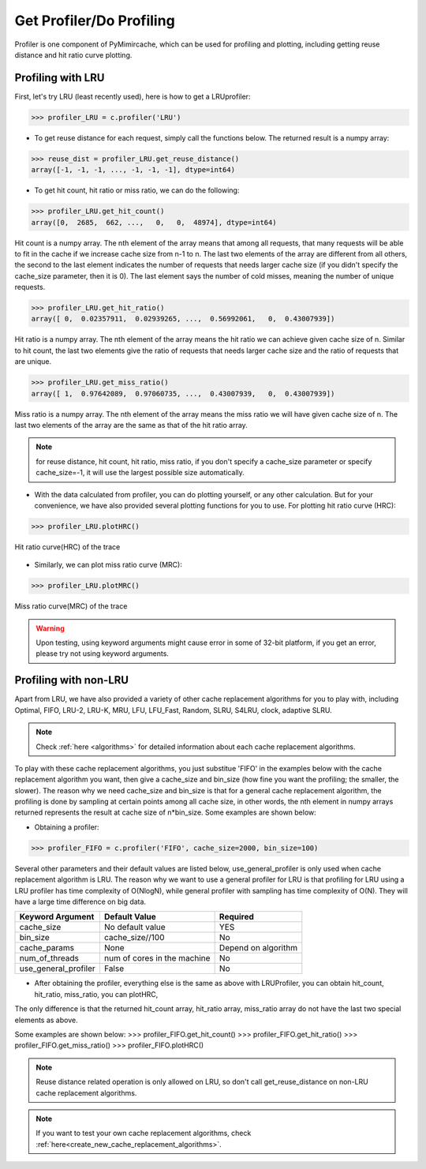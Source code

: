 .. _profiling:


Get Profiler/Do Profiling
----------------------------
Profiler is one component of PyMimircache, which can be used for profiling and plotting, including getting reuse distance and hit ratio curve plotting.

Profiling with LRU
^^^^^^^^^^^^^^^^^^

First, let's try LRU (least recently used), here is how to get a LRUprofiler:

>>> profiler_LRU = c.profiler('LRU')


* To get reuse distance for each request, simply call the functions below. The returned result is a numpy array:

>>> reuse_dist = profiler_LRU.get_reuse_distance()
array([-1, -1, -1, ..., -1, -1, -1], dtype=int64)

* To get hit count, hit ratio or miss ratio, we can do the following:

>>> profiler_LRU.get_hit_count()
array([0,  2685,  662, ...,   0,   0,  48974], dtype=int64)

Hit count is a numpy array.
The nth element of the array means that among all requests, that many requests will be able to fit in the cache if we increase cache size from n-1 to n.
The last two elements of the array are different from all others, the second to the last element indicates the number of requests that needs larger cache size (if you didn't specify the cache_size parameter, then it is 0).
The last element says the number of cold misses, meaning the number of unique requests.


>>> profiler_LRU.get_hit_ratio()
array([ 0,  0.02357911,  0.02939265, ...,  0.56992061,   0,  0.43007939])

Hit ratio is a numpy array. The nth element of the array means the hit ratio we can achieve given cache size of n.
Similar to hit count, the last two elements give the ratio of requests that needs larger cache size and the ratio of requests that are unique.


>>> profiler_LRU.get_miss_ratio()
array([ 1,  0.97642089,  0.97060735, ...,  0.43007939,   0,  0.43007939])

Miss ratio is a numpy array. The nth element of the array means the miss ratio we will have given cache size of n.
The last two elements of the array are the same as that of the hit ratio array.

.. note::
    for reuse distance, hit count, hit ratio, miss ratio,
    if you don't specify a cache_size parameter or specify cache_size=-1, it will use the largest possible size automatically.


* With the data calculated from profiler, you can do plotting yourself, or any other calculation. But for your convenience, we have also provided several plotting functions for you to use. For plotting hit ratio curve (HRC):

>>> profiler_LRU.plotHRC()

.. figure:: ../images/example_HRC.png
        :width: 50%
        :align: center
        :alt: example HRC
        :figclass: align-center

        Hit ratio curve(HRC) of the trace



* Similarly, we can plot miss ratio curve (MRC):

>>> profiler_LRU.plotMRC()


.. figure:: ../images/example_MRC.png
        :width: 50%
        :align: center
        :alt: example HRC
        :figclass: align-center

        Miss ratio curve(MRC) of the trace


.. warning::
    Upon testing, using keyword arguments might cause error in some of 32-bit platform, if you get an error, please try not using keyword arguments.


Profiling with non-LRU
^^^^^^^^^^^^^^^^^^^^^^

Apart from LRU, we have also provided a variety of other cache replacement algorithms for you to play with,
including Optimal, FIFO, LRU-2, LRU-K, MRU, LFU, LFU_Fast, Random, SLRU, S4LRU, clock, adaptive SLRU.

.. note::
    Check :ref:`here <algorithms>` for detailed information about each cache replacement algorithms.

To play with these cache replacement algorithms, you just substitue 'FIFO' in the examples below with the cache replacement algorithm you want,
then give a cache_size and bin_size (how fine you want the profiling; the smaller, the slower).
The reason why we need cache_size and bin_size is that for a general cache replacement algorithm,
the profiling is done by sampling at certain points among all cache size,
in other words, the nth element in numpy arrays returned represents the result at cache size of n*bin_size.
Some examples are shown below:

* Obtaining a profiler:

>>> profiler_FIFO = c.profiler('FIFO', cache_size=2000, bin_size=100)

Several other parameters and their default values are listed below, use_general_profiler is only used when cache replacement algorithm is LRU.
The reason why we want to use a general profiler for LRU is that profiling for LRU using a LRU profiler has time complexity of O(NlogN), while general profiler with sampling has time complexity of O(N).
They will have a large time difference on big data.

+---------------------------+--------------------------------+----------------------+
| Keyword Argument          | Default Value                  | Required             |
+===========================+================================+======================+
| cache_size                | No default value               | YES                  |
+---------------------------+--------------------------------+----------------------+
| bin_size                  | cache_size//100                | No                   |
+---------------------------+--------------------------------+----------------------+
| cache_params              | None                           | Depend on algorithm  |
+---------------------------+--------------------------------+----------------------+
| num_of_threads            | num of cores in the machine    | No                   |
+---------------------------+--------------------------------+----------------------+
| use_general_profiler      | False                          | No                   |
+---------------------------+--------------------------------+----------------------+


* After obtaining the profiler, everything else is the same as above with LRUProfiler, you can obtain hit_count, hit_ratio, miss_ratio, you can plotHRC,
The only difference is that the returned hit_count array, hit_ratio array, miss_ratio array do not have the last two special elements as above.

Some examples are shown below:
>>> profiler_FIFO.get_hit_count()
>>> profiler_FIFO.get_hit_ratio()
>>> profiler_FIFO.get_miss_ratio()
>>> profiler_FIFO.plotHRC()


.. note::
    Reuse distance related operation is only allowed on LRU, so don't call get_reuse_distance on non-LRU cache replacement algorithms.

.. note::
    If you want to test your own cache replacement algorithms, check :ref:`here<create_new_cache_replacement_algorithms>`.

